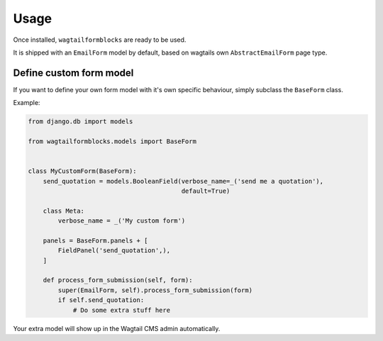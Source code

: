 =====
Usage
=====

Once installed, ``wagtailformblocks`` are ready to be used.

It is shipped with an ``EmailForm`` model by default, based on wagtails own ``AbstractEmailForm`` page type.

Define custom form model
------------------------

If you want to define your own form model with it's own specific behaviour, simply subclass
the ``BaseForm`` class.

Example:

.. code-block:: python

    from django.db import models

    from wagtailformblocks.models import BaseForm


    class MyCustomForm(BaseForm):
        send_quotation = models.BooleanField(verbose_name=_('send me a quotation'),
                                             default=True)

        class Meta:
            verbose_name = _('My custom form')

        panels = BaseForm.panels + [
            FieldPanel('send_quotation',),
        ]

        def process_form_submission(self, form):
            super(EmailForm, self).process_form_submission(form)
            if self.send_quotation:
                # Do some extra stuff here

Your extra model will show up in the Wagtail CMS admin automatically.

